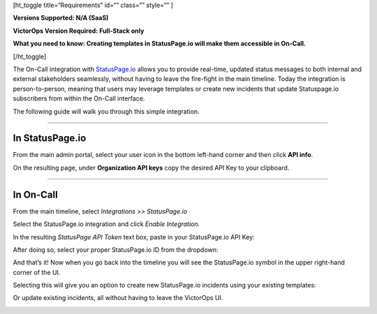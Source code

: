 [ht_toggle title=“Requirements” id=“” class=“” style=“” ]

**Versions Supported: N/A (SaaS)** 

**VictorOps Version Required: Full-Stack only**

**What you need to know: Creating templates in StatusPage.io will make
them accessible in On-Call.**

[/ht_toggle]

The On-Call integration with `StatusPage.io <http://statuspage.io>`__
allows you to provide real-time, updated status messages to both
internal and external stakeholders seamlessly, without having to leave
the fire-fight in the main timeline. Today the integration is
person-to-person, meaning that users may leverage templates or create
new incidents that update Statuspage.io subscribers from within the
On-Call interface.

The following guide will walk you through this simple integration.

--------------

**In StatusPage.io**
====================

From the main admin portal, select your user icon in the bottom
left-hand corner and then click **API info**.

On the resulting page, under **Organization API keys** copy the desired
API Key to your clipboard.

--------------

**In On-Call**
==============

From the main timeline, select *Integrations >> StatusPage.io*

Select the StatusPage.io integration and click *Enable Integration.*

In the resulting *StatusPage API Token* text box, paste in your
StatusPage.io API Key:

.. image:: images/1-Insert-API-token-1.png

After doing so, select your proper StatusPage.io ID from the dropdown:

.. image:: images/2.-Select-page-ID.png

And that’s it! Now when you go back into the timeline you will see the
StatusPage.io symbol in the upper right-hand corner of the UI.

.. image:: images/3.-SPIO-Icon-1.png

 

Selecting this will give you an option to create new StatusPage.io
incidents using your existing templates:

.. image:: images/4.-New-SPIO.png

 

Or update existing incidents, all without having to leave the VictorOps
UI.

.. image:: images/5.-Update-SPIO.png
